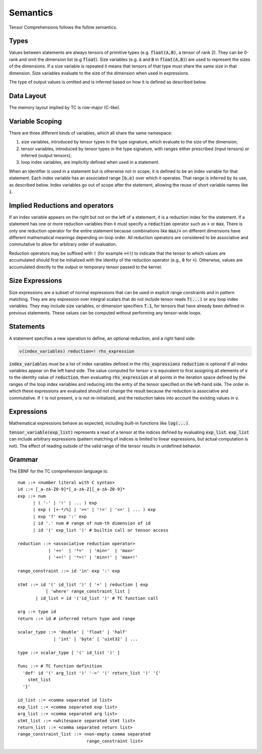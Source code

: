 Semantics
=========

Tensor Comprehensions follows the follow semantics.

Types
-----

Values between statements are always tensors of primitive types (e.g. :code:`float(A,B)`, a tensor of rank 2).
They can be 0-rank and omit the dimension list (e.g :code:`float`).
Size variables (e.g. :code:`A` and :code:`B` in :code:`float(A,B)`) are used to represent the sizes of the dimensions.
If a size variable is repeated it means that tensors of that type must share the same size in that dimension.
Size variables evaluate to the size of the dimension when used in expressions.

The type of output values is omitted and is inferred based on how it is defined as described below.

Data Layout
-----------
The memory layout implied by TC is row-major (C-like).

Variable Scoping
----------------

There are three different kinds of variables, which all share the same namespace:

1. size variables, introduced by tensor types in the type signature, which evaluate to the size of the dimension;
2. tensor variables, introduced by tensor types in the type signature, with ranges either prescribed (input tensors) or inferred (output tensors);
3. loop index variables, are implicitly defined when used in a statement.

When an identifier is used in a statement but is otherwise not in scope, it is defined to be an index variable for that statement.
Each index variable has an associated range :code:`[b,e)` over which it operates.
That range is inferred by its use, as described below.
Index variables go out of scope after the statement, allowing the reuse of short variable names like :code:`i`.

Implied Reductions and operators
--------------------------------

If an index variable appears on the right but not on the left of a statement,
it is a reduction index for the statement.
If a statement has one or more reduction variables then it must specify a :code:`reduction`
operator such as :code:`+` or :code:`max`.
There is only one reduction operator for the entire statement because
combinations like :code:`max/+` on different dimensions have different mathematical meanings depending on loop order.
All reduction operators are considered to be associative and commutative to allow for arbitrary order of evaluation.

Reduction operators may be suffixed with :code:`!` (for example :code:`+=!`) to indicate that the
tensor to which values are accumulated should first be initialized with the identity of the reduction
operator (e.g., :code:`0` for :code:`+`). Otherwise, values are accumulated directly to the output or
temporary tensor passed to the kernel.

Size Expressions
----------------

Size expressions are a subset of normal expressions that can be used in explicit range constraints and in pattern matching.
They are any expression over integral scalars that do not include tensor reads :code:`T(...)` or any loop index variables.
They may include size variables, or dimension specifiers :code:`T.1`, for tensors that have already been defined in previous statements.
These values can be computed without performing any tensor-wide loops.

Statements
----------

A statement specifies a new operation to define, an optional reduction, and a right hand side:

.. code::

    v(index_variables) reduction=! rhs_expression

:code:`index_variables` must be a list of index variables defined in the :code:`rhs_expressions`
:code:`reduction` is optional if all index variables appear on the left hand side.
The value computed for tensor :code:`v` is equivalent to first assigning all
elements of :code:`v` to the identity value of :code:`reduction`, then
evaluating :code:`rhs_expression` at all points in the iteration space defined
by the ranges of the loop index variables and reducing into the entry of the
tensor specified on the left-hand side. The order in which these expressions
are evaluated should not change the result because the reduction is
associative and commutative. If :code:`!` is not present, :code:`v` is not
re-initialized, and the reduction takes into account the existing values in :code:`v`.

Expressions
-----------

Mathematical expressions behave as expected, including built-in functions like :code:`log(...)`.

:code:`tensor_variable(exp_list)` represents a read of a tensor at the indices defined by evaluating :code:`exp_list`. :code:`exp_list` can include arbitrary expressions (pattern matching of indices is limited to linear expressions, but actual computation is not). The effect of reading outside of the valid range of the tensor results in undefined behavior.

Grammar
-------

The EBNF for the TC comprehension language is::

    num ::= <number literal with C syntax>
    id ::= [_a-zA-Z0-9]*[_a-zA-Z][_a-zA-Z0-9]*
    exp ::= num
          | ( '-' | '!' | ... ) exp
          | exp ( [+-*/%] | '==' | '!=' | '<=' | ... ) exp
          | exp '?' exp ':' exp
          | id '.' num # range of num-th dimension of id
          | id '(' exp_list ')' # builtin call or tensor access

    reduction ::= <associative reduction operator>
                | '+='  | '*='  | 'min='  | 'max='
                | '+=!' | '*=!' | 'min=!' | 'max=!'

    range_constraint ::= id 'in' exp ':' exp

    stmt ::= id '(' id_list ')' [ '=' | reduction ] exp
               [ 'where' range_constraint_list ]
           | id_list = id '('id_list ')' # TC function call

    arg ::= type id
    return ::= id # inferred return type and range

    scalar_type ::= 'double' | 'float' | 'half'
                  | 'int' | 'byte' | 'uint32' | ...

    type ::= scalar_type [ '(' id_list ')' ]

    func ::= # TC function definition
      'def' id '(' arg_list ')' '->' '(' return_list ')' '{'
        stmt_list
      '}'

    id_list ::= <comma separated id list>
    exp_list ::= <comma separated exp list>
    arg_list ::= <comma separated arg list>
    stmt_list ::= <whitespace separated stmt list>
    return_list ::= <comma separated return list>
    range_constraint_list ::= <non-empty comma separated
                               range_constraint list>
